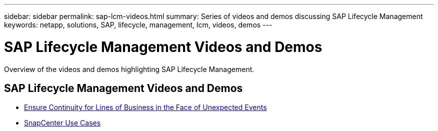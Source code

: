 ---
sidebar: sidebar
permalink: sap-lcm-videos.html
summary: Series of videos and demos discussing SAP Lifecycle Management
keywords: netapp, solutions, SAP, lifecycle, management, lcm, videos, demos
---

= SAP Lifecycle Management Videos and Demos
:hardbreaks:
:nofooter:
:icons: font
:linkattrs:
:imagesdir: /media

[.lead]
Overview of the videos and demos highlighting SAP Lifecycle Management.

// tag::videos[]
== SAP Lifecycle Management Videos and Demos

* link:https://media.netapp.com/video-detail/c1229d10-fe84-58f1-9cdf-ca3c0f9d9104/ensure-continuity-for-lines-of-business-in-the-face-of-unexpected-events[Ensure Continuity for Lines of Business in the Face of Unexpected Events^]

* link:https://media.netapp.com/video-detail/1c753169-f70d-5f2b-b798-cd09a604541c/snapcenter-use-cases[SnapCenter Use Cases^]

// end::videos[]
